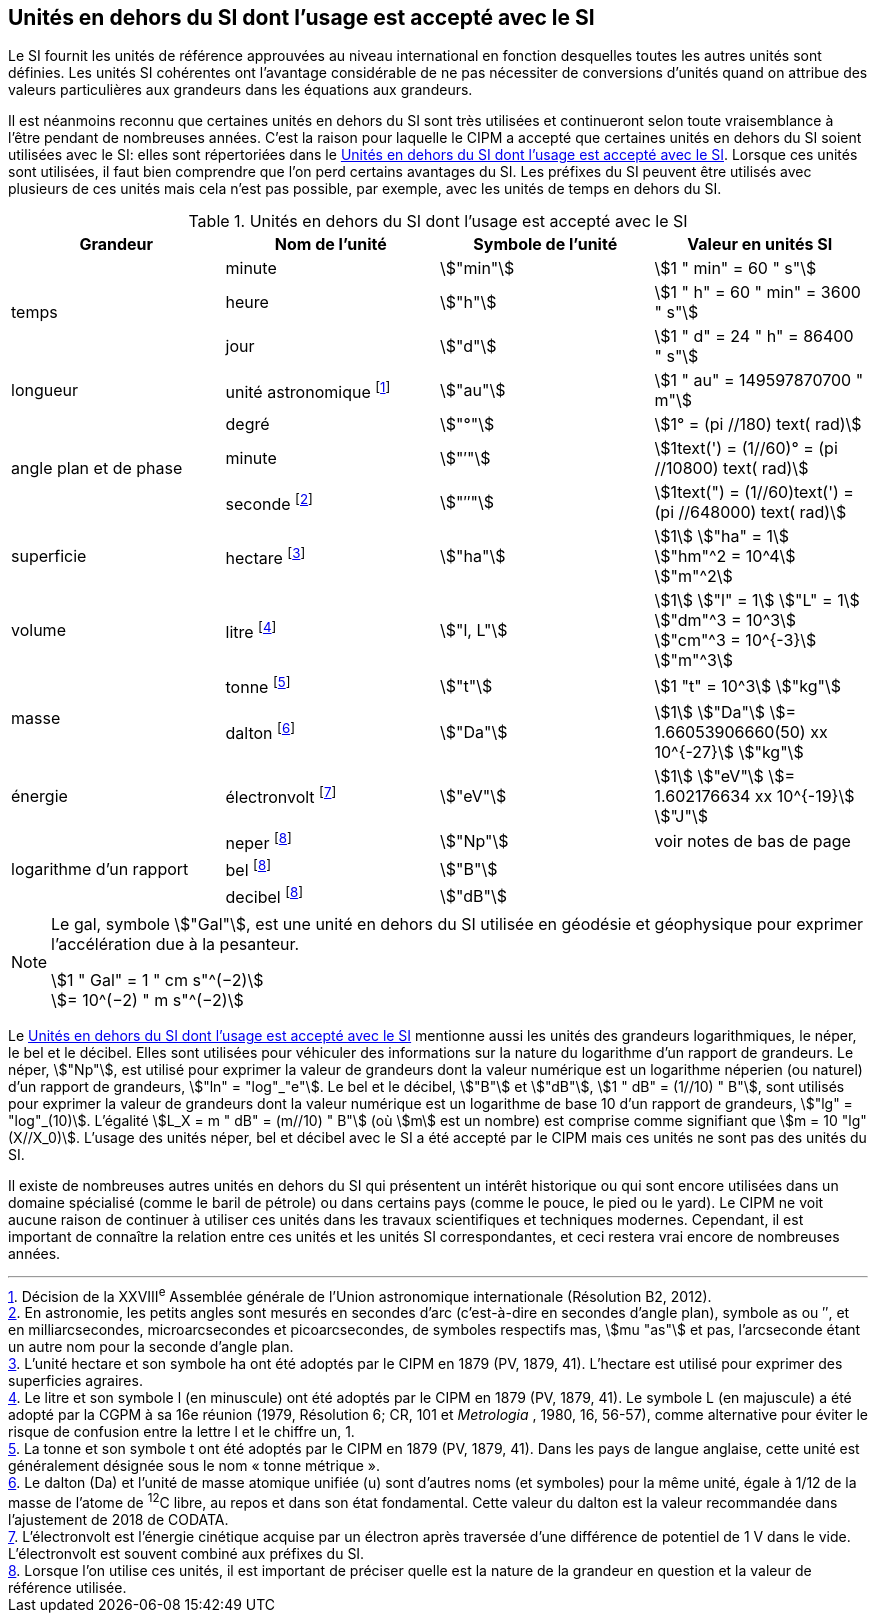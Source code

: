 
== Unités en dehors du SI dont l’usage est accepté avec le SI

Le SI fournit les unités de référence approuvées au niveau international en fonction
desquelles toutes les autres unités sont définies. Les unités SI cohérentes ont l’avantage
considérable de ne pas nécessiter de conversions d’unités quand on attribue des valeurs
particulières aux grandeurs dans les équations aux grandeurs.

Il est néanmoins reconnu que certaines unités en dehors du SI sont très utilisées et
continueront selon toute vraisemblance à l’être pendant de nombreuses années. C’est la
raison pour laquelle le CIPM a accepté que certaines unités en dehors du SI soient utilisées
avec le SI: elles sont répertoriées dans le <<table-8>>. Lorsque ces unités sont utilisées, il faut
bien comprendre que l’on perd certains avantages du SI. Les préfixes du SI peuvent être
utilisés avec plusieurs de ces unités mais cela n’est pas possible, par exemple, avec les
unités de temps en dehors du SI.

[[table-8]]
.Unités en dehors du SI dont l’usage est accepté avec le SI
[cols="4",options="header"]
|===
| Grandeur | Nom de l’unité | Symbole de l’unité | Valeur en unités SI

.3+| temps | minute | stem:["min"] | stem:[1 " min" = 60 " s"]
| heure | stem:["h"] | stem:[1 " h" = 60 " min" = 3600 " s"]
| jour | stem:["d"] | stem:[1 " d" = 24 " h" = 86400 " s"]
| longueur | unité astronomique footnote:[Décision de la XXVIII^e^ Assemblée générale de l’Union astronomique internationale (Résolution B2, 2012).] | stem:["au"] | stem:[1 " au" = 149597870700 " m"]
.3+| angle plan et de phase | degré | stem:["°"] | stem:[1° = (pi //180) text( rad)]
|  minute | stem:["′"] | stem:[1text(') = (1//60)° = (pi //10800) text( rad)]
| seconde footnote:[En astronomie, les petits angles sont mesurés en secondes d’arc (c’est-à-dire en secondes d’angle plan),
symbole as ou ″, et en milliarcsecondes, microarcsecondes et picoarcsecondes, de symboles respectifs
mas, stem:[mu "as"] et pas, l’arcseconde étant un autre nom pour la seconde d’angle plan.] | stem:["″"] | stem:[1text(") = (1//60)text(') = (pi //648000) text( rad)]
| superficie | hectare footnote:[L’unité hectare et son symbole ha ont été adoptés par le CIPM en 1879 (PV, 1879, 41). L’hectare est
utilisé pour exprimer des superficies agraires.] | stem:["ha"] | stem:[1] stem:["ha" = 1] stem:["hm"^2 = 10^4] stem:["m"^2]
| volume | litre footnote:[Le litre et son symbole l (en minuscule) ont été adoptés par le CIPM en 1879 (PV, 1879, 41).
Le symbole L (en majuscule) a été adopté par la CGPM à sa 16e réunion (1979, Résolution 6; CR, 101
et _Metrologia_ , 1980, 16, 56-57), comme alternative pour éviter le risque de confusion entre la lettre l et
le chiffre un, 1.] | stem:["l, L"] | stem:[1] stem:["l" = 1] stem:["L" = 1] stem:["dm"^3 = 10^3] stem:["cm"^3 = 10^{-3}] stem:["m"^3]
.2+| masse | tonne footnote:[La tonne et son symbole t ont été adoptés par le CIPM en 1879 (PV, 1879, 41). Dans les pays de
langue anglaise, cette unité est généralement désignée sous le nom «&nbsp;tonne métrique&nbsp;».] | stem:["t"] | stem:[1 "t" = 10^3] stem:["kg"]
| dalton footnote:[Le dalton (Da) et l’unité de masse atomique unifiée (u) sont d’autres noms (et symboles) pour la même
unité, égale à 1/12 de la masse de l’atome de ^12^C libre, au repos et dans son état fondamental. Cette valeur
du dalton est la valeur recommandée dans l’ajustement de 2018 de CODATA.] | stem:["Da"] | stem:[1] stem:["Da"] stem:[= 1.66053906660(50) xx 10^{-27}] stem:["kg"]
| énergie | électronvolt footnote:[L’électronvolt est l’énergie cinétique acquise par un électron après traversée d’une différence de
potentiel de 1 V dans le vide. L’électronvolt est souvent combiné aux préfixes du SI.] | stem:["eV"] | stem:[1] stem:["eV"] stem:[= 1.602176634 xx 10^{-19}] stem:["J"]
.3+| logarithme d’un rapport | neper
footnote:note-h[Lorsque l’on utilise ces unités, il est important de
préciser quelle est la nature de la grandeur en
question et la valeur de référence utilisée.] | stem:["Np"] | voir notes de bas de page
| bel footnote:note-h[] | stem:["B"] |
| decibel footnote:note-h[] | stem:["dB"] |
|===

[NOTE]
====
Le gal, symbole stem:["Gal"], est une unité en dehors
du SI utilisée en géodésie et géophysique pour
exprimer l’accélération due à la pesanteur.

stem:[1 " Gal" = 1 " cm s"^(−2)] +
stem:[= 10^(−2) " m s"^(−2)]
====

Le <<table-8>> mentionne aussi les unités des grandeurs logarithmiques, le néper, le bel et le
décibel. Elles sont utilisées pour véhiculer des informations sur la nature du logarithme
d’un rapport de grandeurs. Le néper, stem:["Np"], est utilisé pour exprimer la valeur de grandeurs
dont la valeur numérique est un logarithme néperien (ou naturel) d’un rapport de grandeurs,
stem:["ln" = "log"_"e"]. Le bel et le décibel, stem:["B"] et stem:["dB"], stem:[1 " dB" = (1//10) " B"],
sont utilisés pour exprimer la valeur
de grandeurs dont la valeur numérique est un logarithme de base 10 d’un rapport de
grandeurs, stem:["lg" = "log"_(10)]. L’égalité stem:[L_X = m " dB" = (m//10) " B"] (où stem:[m] est un nombre) est comprise
comme signifiant que stem:[m = 10 "lg"(X//X_0)]. L’usage des unités néper, bel et décibel avec le SI a
été accepté par le CIPM mais ces unités ne sont pas des unités du SI.

Il existe de nombreuses autres unités en dehors du SI qui
présentent un intérêt historique ou qui sont encore utilisées
dans un domaine spécialisé (comme le baril de pétrole) ou dans
certains pays (comme le pouce, le pied ou le yard). Le CIPM ne
voit aucune raison de continuer à utiliser ces unités dans les
travaux scientifiques et techniques modernes.
Cependant, il est important de connaître la relation entre
ces unités et les unités SI correspondantes, et ceci restera vrai
encore de nombreuses années.
